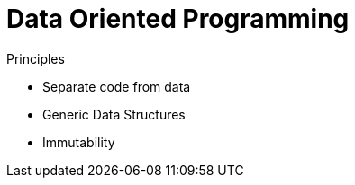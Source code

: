 = Data Oriented Programming

Principles

* Separate code from data
* Generic Data Structures
* Immutability 